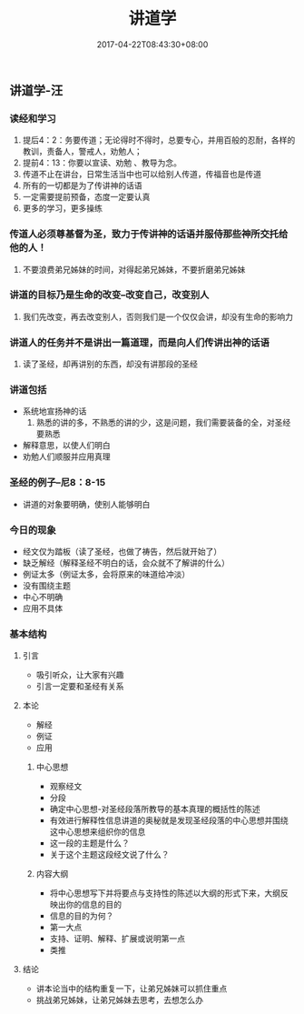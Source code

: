 #+TITLE: 讲道学
#+DATE: 2017-04-22T08:43:30+08:00
#+PUBLISHDATE: 2017-04-22T08:43:30+08:00
#+DRAFT: nil
#+TAGS: Ezra
#+DESCRIPTION: Short description



** 讲道学-汪
*** 读经和学习
    1. 提后4：2：务要传道；无论得时不得时，总要专心，并用百般的忍耐，各样的教训，责备人，警戒人，劝勉人；
    2. 提前4：13：你要以宣读、劝勉 、教导为念。
    3. 传道不止在讲台，日常生活当中也可以给别人传道，传福音也是传道
    4. 所有的一切都是为了传讲神的话语
    5. 一定需要提前预备，态度一定要认真
    6. 更多的学习，更多操练

*** 传道人必须尊基督为圣，致力于传讲神的话语并服侍那些神所交托给他的人！
    1. 不要浪费弟兄姊妹的时间，对得起弟兄姊妹，不要折磨弟兄姊妹

*** 讲道的目标乃是生命的改变--改变自己，改变别人
    1. 我们先改变，再去改变别人，否则我们是一个仅仅会讲，却没有生命的影响力

*** 讲道人的任务并不是讲出一篇道理，而是向人们传讲出神的话语
    1. 读了圣经，却再讲别的东西，却没有讲那段的圣经

*** 讲道包括
    - 系统地宣扬神的话
      1) 熟悉的讲的多，不熟悉的讲的少，这是问题，我们需要装备的全，对圣经要熟悉
    - 解释意思，以使人们明白
    - 劝勉人们顺服并应用真理

*** 圣经的例子--尼8：8-15
    - 讲道的对象要明确，使别人能够明白

*** 今日的现象
    - 经文仅为踏板（读了圣经，也做了祷告，然后就开始了）
    - 缺乏解经（解释圣经不明白的话，会众就不了解讲的什么）
    - 例证太多（例证太多，会将原来的味道给冲淡）
    - 没有围绕主题
    - 中心不明确
    - 应用不具体

*** 基本结构
**** 引言
    - 吸引听众，让大家有兴趣
    - 引言一定要和圣经有关系

**** 本论
    - 解经
    - 例证
    - 应用

***** 中心思想
      - 观察经文
      - 分段
      - 确定中心思想-对圣经段落所教导的基本真理的概括性的陈述
      - 有效进行解释性信息讲道的奥秘就是发现圣经段落的中心思想并围绕这中心思想来组织你的信息
      - 这一段的主题是什么？
      - 关于这个主题这段经文说了什么？

***** 内容大纲
      - 将中心思想写下并将要点与支持性的陈述以大纲的形式下来，大纲反映出你的信息的目的
      - 信息的目的为何？
      - 第一大点
      - 支持、证明、解释、扩展或说明第一点
      - 类推

**** 结论
    - 讲本论当中的结构重复一下，让弟兄姊妹可以抓住重点
    - 挑战弟兄姊妹，让弟兄姊妹去思考，去想怎么办
